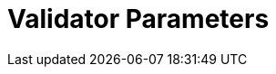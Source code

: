 = Validator Parameters
:network: SKALE
:title-version: 3.0
:version: 3.0.1
:prev-version: 3.0.0

:machine: A Linux x86_64 machine
:linux-distro: Ubuntu 20.04 (focal)
:physical-cores: 8 physical cores
:incoming-port-range: Incoming ports 80, 443, 3009, 311, and 10000–18192, and ICMP IPv4 should not be closed by external firewall
:outgoing-port-range: Outgoing ports 5000, 8391, should be opened
:root-size: disk mounted as / - 100GB
:attached-size: separate not mounted block device - 2Tb
:ram-size: 32GB RAM
:swap-size: 16GB Swap

// SGX
:sgx-linux-distro: Ubuntu 20.04 (focal)
:sgx-ram-size: At least 8 GB
:sgx-swap-size: Swap size equals to half of RAM size
:sgx-port-range: Ports 1026–1031 open only to SKALE Nodes, not public


// base software

:docker-compose-version: 1.29.2
:packages: iptables-persistent, btrfs-progs, lsof, lvm2, psmisc, and apt
:geth-version: latest
:docker-config: live-restore enabled https://docs.docker.com/config/containers/live-restore/[docker docs]

// skale software
:node-cli: https://github.com/skalenetwork/node-cli/releases/tag/2.4.0[2.4.0]
:node-cli-url: https://github.com/skalenetwork/node-cli/releases/download/2.4.0/skale-2.4.0-Linux-x86_64
:node-cli-checksum-url: https://github.com/skalenetwork/node-cli/releases/download/2.4.0/skale-2.4.0-Linux-x86_64.sha512
:node-cli-checksum: 19d2767424fab2bab3ed71f167e2a85c6309e585713076dadf742dd6c4b93c25a3b65ae32a6d183563dcd7b9b5ecc7218292fac7653e225c6e39512a5b571489
:validator-cli: https://github.com/skalenetwork/validator-cli/releases/download/1.3.3/sk-val-1.3.3-Linux-x86_64[1.3.3]
:validator-cli-url: https://github.com/skalenetwork/validator-cli/releases/download/1.3.3/sk-val-1.3.3-Linux-x86_64
:sgxwallet: https://github.com/skalenetwork/sgxwallet/releases/tag/1.9.0-stable.0[1.9.0-stable.0]
:sgxwallet-version: 1.9.0-stable.0
:sgxwallet-container: skalenetwork/sgxwallet_release:1.9.0-stable.0
:skale-node: https://github.com/skalenetwork/skale-node/releases/tag/3.0.0[3.0.0]
:skaled: https://github.com/skalenetwork/skaled/releases/tag/3.19.1[3.19.1]
:ima: https://github.com/skalenetwork/IMA/releases/tag/2.1.0[2.1.0]
:docker-lvmpy: https://github.com/skalenetwork/docker-lvmpy/releases/tag/1.0.2-stable.0[1.0.2-stable.0]
:transaction-manager: https://github.com/skalenetwork/transaction-manager/releases/tag/2.3.0[2.3.0]
:skale-admin: https://github.com/skalenetwork/skale-admin/releases/tag/2.7.1[2.7.1]
:bounty-agent: https://github.com/skalenetwork/bounty-agent/releases/tag/2.2.0-stable.0[2.2.0-stable.0]
:skale-watchdog: https://github.com/skalenetwork/skale-watchdog/releases/tag/2.2.0-stable.0[2.2.0-stable.0]

// environment variables
:DOCKER_LVMPY_STREAM: 1.0.2-stable.0
:MANAGER_CONTRACTS_ABI_URL: https://raw.githubusercontent.com/skalenetwork/skale-network/master/releases/mainnet/skale-manager/1.11.0/skale-manager-1.11.0-mainnet-abi.json
:IMA_CONTRACTS_ABI_URL: https://raw.githubusercontent.com/skalenetwork/skale-network/master/releases/mainnet/IMA/1.5.0/mainnet/abi.json
:CONTAINER_CONFIGS_STREAM: 3.0.1
:FILEBEAT_HOST: filebeat.mainnet.skalenodes.com:5000
:INFLUX_URL: https://mainnet-metrics-db.skalenodes.com:8391
:TELEGRAF: True
:DISABLE_IMA: False
:ENV_TYPE: mainnet
:SGX_SERVER_URL: [By validator, setup SGX wallet first]
:DISK_MOUNTPOINT: [By validator, your not mounted block device name (e.g. /dev/sdb )]
:IMA_ENDPOINT: [by validator, Geth node ETH mainnet endpoint ]
:ENDPOINT: [by validator, Geth node ETH mainnet endpoint]
